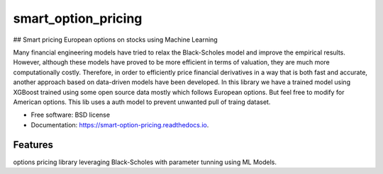 ====================
smart_option_pricing
====================


.. image:: https://badgen.net/github/checks/tunnckoCore/opensource
        :target: https://badgen.net/github/checks/tunnckoCore/opensource
.. image:: https://camo.githubusercontent.com/e15a935f2751eef0e60660dbf1186b2a27a3cc996b423872ec5249a70a97bfe7/68747470733a2f2f696d672e736869656c64732e696f2f62616467652f646570656e64656e636965732d6f75742532306f66253230646174652d6f72616e6765

.. image:: https://img.shields.io/badge/version-2.3-f39f37
        
.. image:: https://img.shields.io/badge/RASPBERRY%20PI-C51A4A.svg?&style=for-the-badge&logo=raspberry%20pi&logoColor=white



## Smart pricing European options on stocks using Machine Learning

Many financial engineering models have tried to relax the Black-Scholes model and improve the empirical results. However, although these models have proved to be more efficient in terms of valuation, they are much more computationally costly. 
Therefore, in order to efficiently price financial derivatives in a way that is both fast and accurate, another approach based on data-driven models have been developed.
In this library we have a trained model using XGBoost trained using some open source data mostly which follows European options. But feel free to modify for American options.
This lib uses a auth model to prevent unwanted pull of traing dataset.


* Free software: BSD license
* Documentation: https://smart-option-pricing.readthedocs.io.


Features
--------
options pricing library leveraging Black-Scholes with parameter tunning using ML Models.
